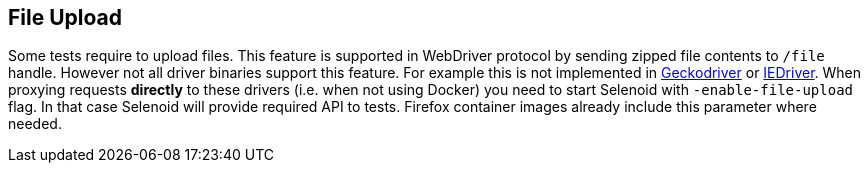 == File Upload

Some tests require to upload files. This feature is supported in WebDriver protocol by sending zipped file contents to `/file` handle. However not all driver binaries support this feature. For example this is not implemented in http://github.com/mozilla/geckodriver[Geckodriver] or https://github.com/SeleniumHQ/selenium/tree/master/cpp/iedriver[IEDriver]. When proxying requests **directly** to these drivers (i.e. when not using Docker) you need to start Selenoid with `-enable-file-upload` flag. In that case Selenoid will provide required API to tests. Firefox container images already include this parameter where needed.  